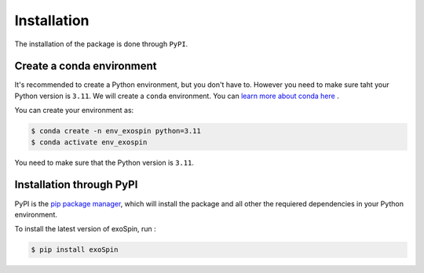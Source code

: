 .. _installation:

Installation
============

The installation of the package is done through ``PyPI``. 


Create a conda environment
++++++++++++++++++++++++++

It's recommended to create a Python environment, but you don't have to. However you need to make sure taht your Python version is ``3.11``.
We will create a ``conda`` environment. You can `learn more about conda here <https://conda.io/docs/user-guide/tasks/manage-environments.html>`_ .

You can create your environment as:

.. code-block:: console

    $ conda create -n env_exospin python=3.11
    $ conda activate env_exospin

You need to make sure that the Python version is ``3.11``.


Installation through PyPI
+++++++++++++++++++++++++

PyPI is the `pip package manager <https://packaging.python.org/tutorials/installing-packages/>`_, which will install the package and all other the requiered dependencies in your Python environment.

To install the latest version of exoSpin, run :

.. code-block:: console

    $ pip install exoSpin


